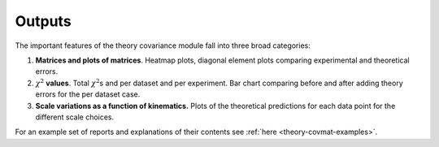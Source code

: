 .. _thcov_outputs:

Outputs
=======

The important features of the
theory covariance module fall into three broad categories:

#. **Matrices and plots of matrices**. Heatmap plots, diagonal element
   plots comparing experimental and theoretical errors.

#. :math:`\chi^2` **values**. Total :math:`\chi^2`\ s and per dataset
   and per experiment. Bar chart comparing before and after adding
   theory errors for the per dataset case.

#. **Scale variations as a function of kinematics.** Plots of the
   theoretical predictions for each data point for the different scale
   choices.

For an example set of reports and explanations of their contents see
:ref:`here <theory-covmat-examples>`.
